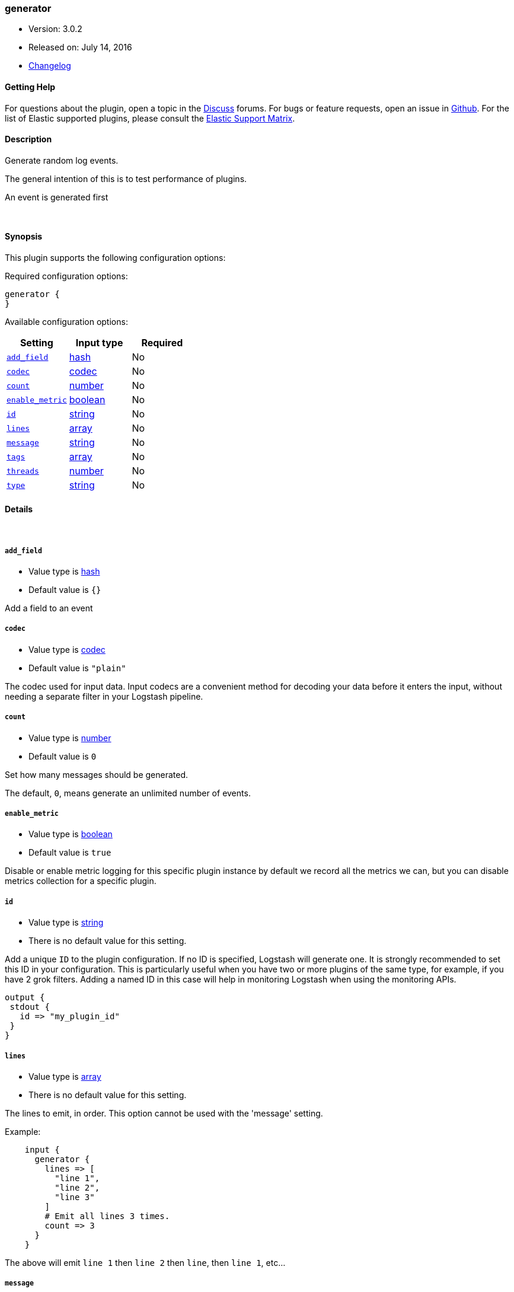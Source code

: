 [[plugins-inputs-generator]]
=== generator

* Version: 3.0.2
* Released on: July 14, 2016
* https://github.com/logstash-plugins/logstash-input-generator/blob/master/CHANGELOG.md#302[Changelog]



==== Getting Help

For questions about the plugin, open a topic in the http://discuss.elastic.co[Discuss] forums. For bugs or feature requests, open an issue in https://github.com/elastic/logstash[Github].
For the list of Elastic supported plugins, please consult the https://www.elastic.co/support/matrix#show_logstash_plugins[Elastic Support Matrix].

==== Description

Generate random log events.

The general intention of this is to test performance of plugins.

An event is generated first

&nbsp;

==== Synopsis

This plugin supports the following configuration options:

Required configuration options:

[source,json]
--------------------------
generator {
}
--------------------------



Available configuration options:

[cols="<,<,<",options="header",]
|=======================================================================
|Setting |Input type|Required
| <<plugins-inputs-generator-add_field>> |<<hash,hash>>|No
| <<plugins-inputs-generator-codec>> |<<codec,codec>>|No
| <<plugins-inputs-generator-count>> |<<number,number>>|No
| <<plugins-inputs-generator-enable_metric>> |<<boolean,boolean>>|No
| <<plugins-inputs-generator-id>> |<<string,string>>|No
| <<plugins-inputs-generator-lines>> |<<array,array>>|No
| <<plugins-inputs-generator-message>> |<<string,string>>|No
| <<plugins-inputs-generator-tags>> |<<array,array>>|No
| <<plugins-inputs-generator-threads>> |<<number,number>>|No
| <<plugins-inputs-generator-type>> |<<string,string>>|No
|=======================================================================


==== Details

&nbsp;

[[plugins-inputs-generator-add_field]]
===== `add_field` 

  * Value type is <<hash,hash>>
  * Default value is `{}`

Add a field to an event

[[plugins-inputs-generator-codec]]
===== `codec` 

  * Value type is <<codec,codec>>
  * Default value is `"plain"`

The codec used for input data. Input codecs are a convenient method for decoding your data before it enters the input, without needing a separate filter in your Logstash pipeline.

[[plugins-inputs-generator-count]]
===== `count` 

  * Value type is <<number,number>>
  * Default value is `0`

Set how many messages should be generated.

The default, `0`, means generate an unlimited number of events.

[[plugins-inputs-generator-enable_metric]]
===== `enable_metric` 

  * Value type is <<boolean,boolean>>
  * Default value is `true`

Disable or enable metric logging for this specific plugin instance
by default we record all the metrics we can, but you can disable metrics collection
for a specific plugin.

[[plugins-inputs-generator-id]]
===== `id` 

  * Value type is <<string,string>>
  * There is no default value for this setting.

Add a unique `ID` to the plugin configuration. If no ID is specified, Logstash will generate one. 
It is strongly recommended to set this ID in your configuration. This is particularly useful 
when you have two or more plugins of the same type, for example, if you have 2 grok filters. 
Adding a named ID in this case will help in monitoring Logstash when using the monitoring APIs.

[source,ruby]
---------------------------------------------------------------------------------------------------
output {
 stdout {
   id => "my_plugin_id"
 }
}
---------------------------------------------------------------------------------------------------


[[plugins-inputs-generator-lines]]
===== `lines` 

  * Value type is <<array,array>>
  * There is no default value for this setting.

The lines to emit, in order. This option cannot be used with the 'message'
setting.

Example:
[source,ruby]
    input {
      generator {
        lines => [
          "line 1",
          "line 2",
          "line 3"
        ]
        # Emit all lines 3 times.
        count => 3
      }
    }

The above will emit `line 1` then `line 2` then `line`, then `line 1`, etc...

[[plugins-inputs-generator-message]]
===== `message` 

  * Value type is <<string,string>>
  * Default value is `"Hello world!"`

The message string to use in the event.

If you set this to `stdin` then this plugin will read a single line from
stdin and use that as the message string for every event.

Otherwise, this value will be used verbatim as the event message.

[[plugins-inputs-generator-tags]]
===== `tags` 

  * Value type is <<array,array>>
  * There is no default value for this setting.

Add any number of arbitrary tags to your event.

This can help with processing later.

[[plugins-inputs-generator-threads]]
===== `threads` 

  * Value type is <<number,number>>
  * Default value is `1`



[[plugins-inputs-generator-type]]
===== `type` 

  * Value type is <<string,string>>
  * There is no default value for this setting.

This is the base class for Logstash inputs.
Add a `type` field to all events handled by this input.

Types are used mainly for filter activation.

The type is stored as part of the event itself, so you can
also use the type to search for it in Kibana.

If you try to set a type on an event that already has one (for
example when you send an event from a shipper to an indexer) then
a new input will not override the existing type. A type set at
the shipper stays with that event for its life even
when sent to another Logstash server.


